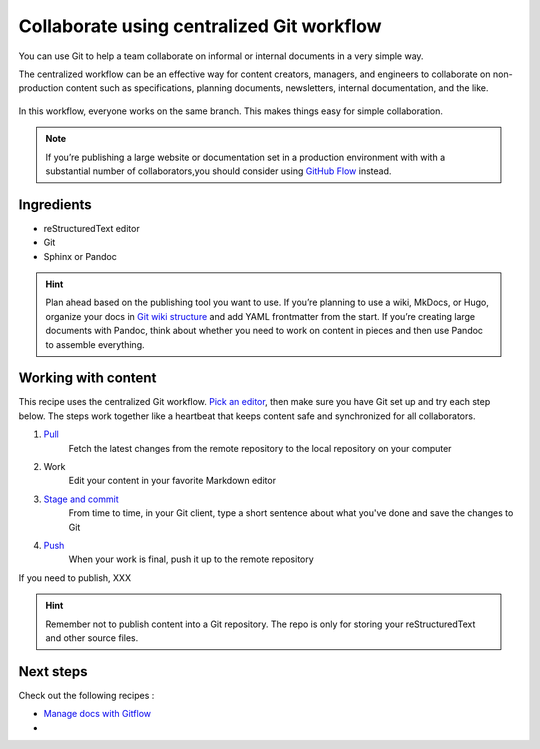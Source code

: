 Collaborate using centralized Git workflow
==========================================

You can use Git to help a team collaborate on informal or internal
documents in a very simple way. 

The centralized workflow can be an effective way for content creators,
managers, and engineers to collaborate on non-production content such as
specifications, planning documents, newsletters, internal documentation,
and the like.

.. figure:: ../../img/git-centralized-workflow.png
   :alt: Diagram of centralized Git workflow

In this workflow, everyone works on the same branch. This makes things
easy for simple collaboration.

.. Note:: If you’re publishing a large website or documentation set in a production environment with with a substantial number of collaborators,you should consider using `GitHub Flow <../recipes-gitflow/>`__ instead.

Ingredients
-----------

* reStructuredText editor
* Git
* Sphinx or Pandoc

.. hint::   Plan ahead based on the publishing tool you want to use. If you’re planning to use a wiki, MkDocs, or Hugo, organize your docs in `Git wiki structure <../../tools/tools-publishing#git-wiki-structure>`__ and add YAML frontmatter from the start. If you’re creating large documents with Pandoc, think about whether you need to work on content in pieces and then use Pandoc to assemble everything.

Working with content
--------------------

This recipe uses the centralized Git workflow. `Pick an
editor <tools-editors/>`__, then make sure you have Git set
up and try each step below. The steps work together like a heartbeat
that keeps content safe and synchronized for all collaborators.

1. `Pull <pull>`_
    Fetch the latest changes from the remote repository to the local repository on your computer
2. Work  
    Edit your content in your favorite Markdown editor
3. `Stage and commit <stage-and-commit>`_   
    From time to time, in your Git client, type a short sentence about what you've done and save the changes to Git
4. `Push <push>`_
     When your work is final, push it up to the remote repository

If you need to publish, XXX

.. hint:: Remember not to publish content into a Git repository. The repo is only for storing your reStructuredText and other source files.

Next steps
----------

Check out the following recipes :

-  `Manage docs with Gitflow <../recipes-gitflow/>`__
-  